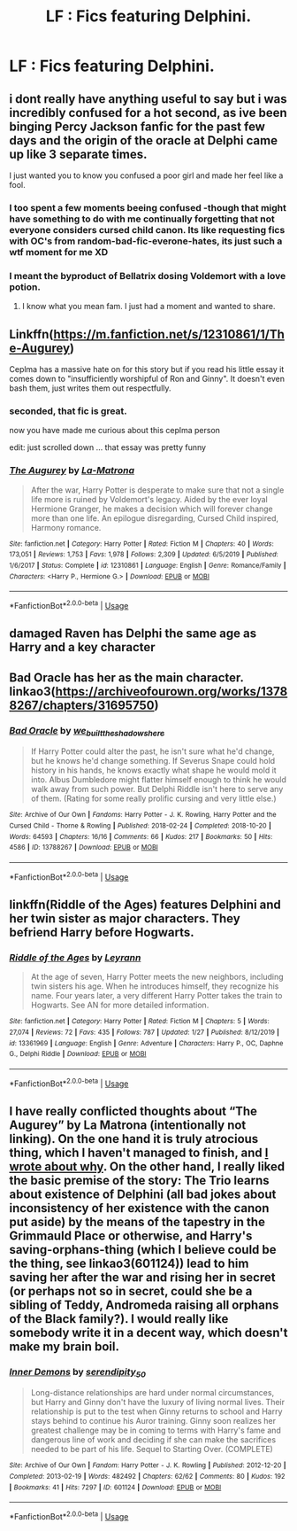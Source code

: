#+TITLE: LF : Fics featuring Delphini.

* LF : Fics featuring Delphini.
:PROPERTIES:
:Score: 4
:DateUnix: 1582256284.0
:DateShort: 2020-Feb-21
:FlairText: Request
:END:

** i dont really have anything useful to say but i was incredibly confused for a hot second, as ive been binging Percy Jackson fanfic for the past few days and the origin of the oracle at Delphi came up like 3 separate times.

I just wanted you to know you confused a poor girl and made her feel like a fool.
:PROPERTIES:
:Author: miraculousmarauder
:Score: 8
:DateUnix: 1582262546.0
:DateShort: 2020-Feb-21
:END:

*** I too spent a few moments beeing confused -though that might have something to do with me continually forgetting that not everyone considers cursed child canon. Its like requesting fics with OC's from random-bad-fic-everone-hates, its just such a wtf moment for me XD
:PROPERTIES:
:Author: luminphoenix
:Score: 2
:DateUnix: 1582283088.0
:DateShort: 2020-Feb-21
:END:


*** I meant the byproduct of Bellatrix dosing Voldemort with a love potion.
:PROPERTIES:
:Score: 2
:DateUnix: 1582262809.0
:DateShort: 2020-Feb-21
:END:

**** I know what you mean fam. I just had a moment and wanted to share.
:PROPERTIES:
:Author: miraculousmarauder
:Score: 5
:DateUnix: 1582262853.0
:DateShort: 2020-Feb-21
:END:


** Linkffn([[https://m.fanfiction.net/s/12310861/1/The-Augurey]])

Ceplma has a massive hate on for this story but if you read his little essay it comes down to "insufficiently worshipful of Ron and Ginny". It doesn't even bash them, just writes them out respectfully.
:PROPERTIES:
:Author: chlorinecrownt
:Score: 4
:DateUnix: 1582305198.0
:DateShort: 2020-Feb-21
:END:

*** seconded, that fic is great.

now you have made me curious about this ceplma person

edit: just scrolled down ... that essay was pretty funny
:PROPERTIES:
:Author: TryingToPassMath
:Score: 3
:DateUnix: 1582322502.0
:DateShort: 2020-Feb-22
:END:


*** [[https://www.fanfiction.net/s/12310861/1/][*/The Augurey/*]] by [[https://www.fanfiction.net/u/5281453/La-Matrona][/La-Matrona/]]

#+begin_quote
  After the war, Harry Potter is desperate to make sure that not a single life more is ruined by Voldemort's legacy. Aided by the ever loyal Hermione Granger, he makes a decision which will forever change more than one life. An epilogue disregarding, Cursed Child inspired, Harmony romance.
#+end_quote

^{/Site/:} ^{fanfiction.net} ^{*|*} ^{/Category/:} ^{Harry} ^{Potter} ^{*|*} ^{/Rated/:} ^{Fiction} ^{M} ^{*|*} ^{/Chapters/:} ^{40} ^{*|*} ^{/Words/:} ^{173,051} ^{*|*} ^{/Reviews/:} ^{1,753} ^{*|*} ^{/Favs/:} ^{1,978} ^{*|*} ^{/Follows/:} ^{2,309} ^{*|*} ^{/Updated/:} ^{6/5/2019} ^{*|*} ^{/Published/:} ^{1/6/2017} ^{*|*} ^{/Status/:} ^{Complete} ^{*|*} ^{/id/:} ^{12310861} ^{*|*} ^{/Language/:} ^{English} ^{*|*} ^{/Genre/:} ^{Romance/Family} ^{*|*} ^{/Characters/:} ^{<Harry} ^{P.,} ^{Hermione} ^{G.>} ^{*|*} ^{/Download/:} ^{[[http://www.ff2ebook.com/old/ffn-bot/index.php?id=12310861&source=ff&filetype=epub][EPUB]]} ^{or} ^{[[http://www.ff2ebook.com/old/ffn-bot/index.php?id=12310861&source=ff&filetype=mobi][MOBI]]}

--------------

*FanfictionBot*^{2.0.0-beta} | [[https://github.com/tusing/reddit-ffn-bot/wiki/Usage][Usage]]
:PROPERTIES:
:Author: FanfictionBot
:Score: 0
:DateUnix: 1582305211.0
:DateShort: 2020-Feb-21
:END:


** damaged Raven has Delphi the same age as Harry and a key character
:PROPERTIES:
:Author: jasoneill23
:Score: 3
:DateUnix: 1582257759.0
:DateShort: 2020-Feb-21
:END:


** Bad Oracle has her as the main character. linkao3([[https://archiveofourown.org/works/13788267/chapters/31695750]])
:PROPERTIES:
:Author: Efficient_Assistant
:Score: 3
:DateUnix: 1582279265.0
:DateShort: 2020-Feb-21
:END:

*** [[https://archiveofourown.org/works/13788267][*/Bad Oracle/*]] by [[https://www.archiveofourown.org/users/we_built_the_shadows_here/pseuds/we_built_the_shadows_here][/we_built_the_shadows_here/]]

#+begin_quote
  If Harry Potter could alter the past, he isn't sure what he'd change, but he knows he'd change something. If Severus Snape could hold history in his hands, he knows exactly what shape he would mold it into. Albus Dumbledore might flatter himself enough to think he would walk away from such power. But Delphi Riddle isn't here to serve any of them. (Rating for some really prolific cursing and very little else.)
#+end_quote

^{/Site/:} ^{Archive} ^{of} ^{Our} ^{Own} ^{*|*} ^{/Fandoms/:} ^{Harry} ^{Potter} ^{-} ^{J.} ^{K.} ^{Rowling,} ^{Harry} ^{Potter} ^{and} ^{the} ^{Cursed} ^{Child} ^{-} ^{Thorne} ^{&} ^{Rowling} ^{*|*} ^{/Published/:} ^{2018-02-24} ^{*|*} ^{/Completed/:} ^{2018-10-20} ^{*|*} ^{/Words/:} ^{64593} ^{*|*} ^{/Chapters/:} ^{16/16} ^{*|*} ^{/Comments/:} ^{66} ^{*|*} ^{/Kudos/:} ^{217} ^{*|*} ^{/Bookmarks/:} ^{50} ^{*|*} ^{/Hits/:} ^{4586} ^{*|*} ^{/ID/:} ^{13788267} ^{*|*} ^{/Download/:} ^{[[https://archiveofourown.org/downloads/13788267/Bad%20Oracle.epub?updated_at=1540054364][EPUB]]} ^{or} ^{[[https://archiveofourown.org/downloads/13788267/Bad%20Oracle.mobi?updated_at=1540054364][MOBI]]}

--------------

*FanfictionBot*^{2.0.0-beta} | [[https://github.com/tusing/reddit-ffn-bot/wiki/Usage][Usage]]
:PROPERTIES:
:Author: FanfictionBot
:Score: 2
:DateUnix: 1582279288.0
:DateShort: 2020-Feb-21
:END:


** linkffn(Riddle of the Ages) features Delphini and her twin sister as major characters. They befriend Harry before Hogwarts.
:PROPERTIES:
:Author: Tenebris-Umbra
:Score: 2
:DateUnix: 1582262734.0
:DateShort: 2020-Feb-21
:END:

*** [[https://www.fanfiction.net/s/13361969/1/][*/Riddle of the Ages/*]] by [[https://www.fanfiction.net/u/11780899/Leyrann][/Leyrann/]]

#+begin_quote
  At the age of seven, Harry Potter meets the new neighbors, including twin sisters his age. When he introduces himself, they recognize his name. Four years later, a very different Harry Potter takes the train to Hogwarts. See AN for more detailed information.
#+end_quote

^{/Site/:} ^{fanfiction.net} ^{*|*} ^{/Category/:} ^{Harry} ^{Potter} ^{*|*} ^{/Rated/:} ^{Fiction} ^{M} ^{*|*} ^{/Chapters/:} ^{5} ^{*|*} ^{/Words/:} ^{27,074} ^{*|*} ^{/Reviews/:} ^{72} ^{*|*} ^{/Favs/:} ^{435} ^{*|*} ^{/Follows/:} ^{787} ^{*|*} ^{/Updated/:} ^{1/27} ^{*|*} ^{/Published/:} ^{8/12/2019} ^{*|*} ^{/id/:} ^{13361969} ^{*|*} ^{/Language/:} ^{English} ^{*|*} ^{/Genre/:} ^{Adventure} ^{*|*} ^{/Characters/:} ^{Harry} ^{P.,} ^{OC,} ^{Daphne} ^{G.,} ^{Delphi} ^{Riddle} ^{*|*} ^{/Download/:} ^{[[http://www.ff2ebook.com/old/ffn-bot/index.php?id=13361969&source=ff&filetype=epub][EPUB]]} ^{or} ^{[[http://www.ff2ebook.com/old/ffn-bot/index.php?id=13361969&source=ff&filetype=mobi][MOBI]]}

--------------

*FanfictionBot*^{2.0.0-beta} | [[https://github.com/tusing/reddit-ffn-bot/wiki/Usage][Usage]]
:PROPERTIES:
:Author: FanfictionBot
:Score: 0
:DateUnix: 1582262750.0
:DateShort: 2020-Feb-21
:END:


** I have really conflicted thoughts about “The Augurey” by La Matrona (intentionally not linking). On the one hand it is truly atrocious thing, which I haven't managed to finish, and [[https://matej.ceplovi.cz/blog/augurey-or-loosing-of-sanity.html][I wrote about why]]. On the other hand, I really liked the basic premise of the story: The Trio learns about existence of Delphini (all bad jokes about inconsistency of her existence with the canon put aside) by the means of the tapestry in the Grimmauld Place or otherwise, and Harry's saving-orphans-thing (which I believe could be the thing, see linkao3(601124)) lead to him saving her after the war and rising her in secret (or perhaps not so in secret, could she be a sibling of Teddy, Andromeda raising all orphans of the Black family?). I would really like somebody write it in a decent way, which doesn't make my brain boil.
:PROPERTIES:
:Author: ceplma
:Score: 1
:DateUnix: 1582268301.0
:DateShort: 2020-Feb-21
:END:

*** [[https://archiveofourown.org/works/601124][*/Inner Demons/*]] by [[https://www.archiveofourown.org/users/serendipity_50/pseuds/serendipity_50][/serendipity_50/]]

#+begin_quote
  Long-distance relationships are hard under normal circumstances, but Harry and Ginny don't have the luxury of living normal lives. Their relationship is put to the test when Ginny returns to school and Harry stays behind to continue his Auror training. Ginny soon realizes her greatest challenge may be in coming to terms with Harry's fame and dangerous line of work and deciding if she can make the sacrifices needed to be part of his life. Sequel to Starting Over. (COMPLETE)
#+end_quote

^{/Site/:} ^{Archive} ^{of} ^{Our} ^{Own} ^{*|*} ^{/Fandom/:} ^{Harry} ^{Potter} ^{-} ^{J.} ^{K.} ^{Rowling} ^{*|*} ^{/Published/:} ^{2012-12-20} ^{*|*} ^{/Completed/:} ^{2013-02-19} ^{*|*} ^{/Words/:} ^{482492} ^{*|*} ^{/Chapters/:} ^{62/62} ^{*|*} ^{/Comments/:} ^{80} ^{*|*} ^{/Kudos/:} ^{192} ^{*|*} ^{/Bookmarks/:} ^{41} ^{*|*} ^{/Hits/:} ^{7297} ^{*|*} ^{/ID/:} ^{601124} ^{*|*} ^{/Download/:} ^{[[https://archiveofourown.org/downloads/601124/Inner%20Demons.epub?updated_at=1531859982][EPUB]]} ^{or} ^{[[https://archiveofourown.org/downloads/601124/Inner%20Demons.mobi?updated_at=1531859982][MOBI]]}

--------------

*FanfictionBot*^{2.0.0-beta} | [[https://github.com/tusing/reddit-ffn-bot/wiki/Usage][Usage]]
:PROPERTIES:
:Author: FanfictionBot
:Score: 0
:DateUnix: 1582268311.0
:DateShort: 2020-Feb-21
:END:
